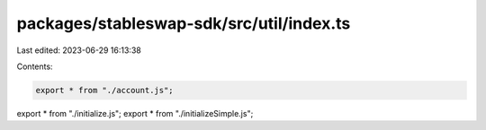 packages/stableswap-sdk/src/util/index.ts
=========================================

Last edited: 2023-06-29 16:13:38

Contents:

.. code-block:: ts

    export * from "./account.js";
export * from "./initialize.js";
export * from "./initializeSimple.js";


